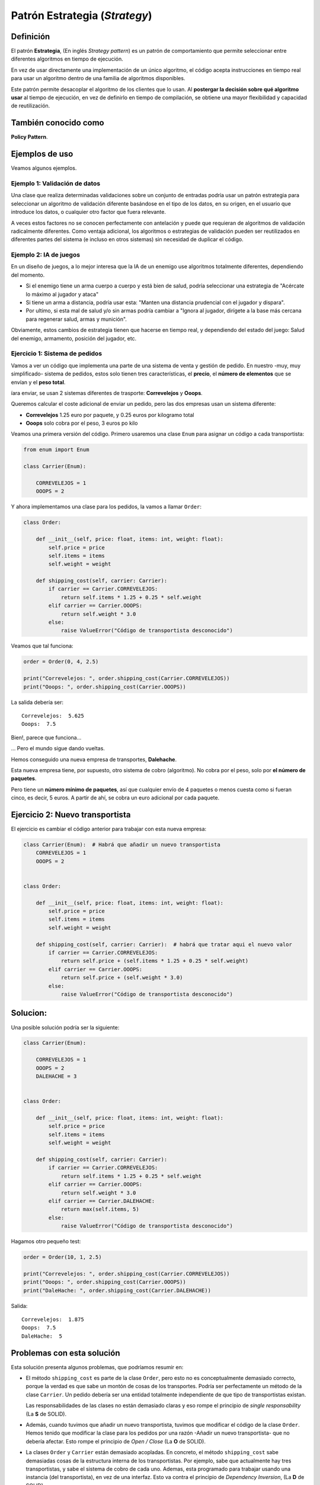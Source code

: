 Patrón Estrategia (*Strategy*)
========================================================================

Definición
------------------------------------------------------------------------

.. index:: Strategy
.. index:: Estrategia (Patrón)

El patrón **Estrategia**, (En inglés *Strategy pattern*) es un patrón de
comportamiento que permite seleccionar entre diferentes algoritmos en
tiempo de ejecución.

En vez de usar directamente una implementación de un único algoritmo, el
código acepta instrucciones en tiempo real para usar un algoritmo dentro
de una familia de algoritmos disponibles.

Este patrón permite desacoplar el algoritmo de los clientes que lo usan.
Al **postergar la decisión sobre qué algoritmo usar** al tiempo de
ejecución, en vez de definirlo en tiempo de compilación, se obtiene
una mayor flexibilidad y capacidad de reutilización.

También conocido como
------------------------------------------------------------------------

**Policy Pattern**.

Ejemplos de uso
------------------------------------------------------------------------

Veamos algunos ejemplos.


Ejemplo 1: Validación de datos
~~~~~~~~~~~~~~~~~~~~~~~~~~~~~~~~~~~~~~~~~~~~~~~~~~~~~~~~~~~~~~~~~~~~~~~~

Una clase que realiza determinadas validaciones sobre un conjunto de
entradas podría usar un patrón estrategia para seleccionar un algoritmo
de validación diferente basándose en el tipo de los datos, en su origen,
en el usuario que introduce los datos, o cualquier otro factor que fuera
relevante.

A veces estos factores no se conocen perfectamente con antelación y
puede que requieran de algoritmos de validación radicalmente diferentes.
Como ventaja adicional, los algoritmos o estrategias de validación
pueden ser reutilizados en diferentes partes del sistema (e incluso en
otros sistemas) sin necesidad de duplicar el código.


Ejemplo 2: IA de juegos
~~~~~~~~~~~~~~~~~~~~~~~~~~~~~~~~~~~~~~~~~~~~~~~~~~~~~~~~~~~~~~~~~~~~~~~~

En un diseño de juegos, a lo mejor interesa que la IA de un enemigo use
algoritmos totalmente diferentes, dependiendo del momento.

- Si el enemigo tiene un arma cuerpo a cuerpo y está bien de salud,
  podría seleccionar una estrategia de "Acércate lo máximo al jugador y
  ataca"

- Si tiene un arma a distancia, podría usar esta: "Manten una distancia
  prudencial con el jugador y dispara".

- Por ultimo, si esta mal de salud y/o sin armas podría cambiar a
  "Ignora al jugador, dirígete a la base más cercana para regenerar
  salud, armas y munición".

Obviamente, estos cambios de estrategia tienen que hacerse en tiempo
real, y dependiendo del estado del juego: Salud del enemigo, armamento,
posición del jugador, etc.

Ejercicio 1: Sistema de pedidos
~~~~~~~~~~~~~~~~~~~~~~~~~~~~~~~~~~~~~~~~~~~~~~~~~~~~~~~~~~~~~~~~~~~~~~~~

Vamos a ver un código que implementa una parte de una sistema de venta y
gestión de pedido. En nuestro -muy, muy simplificado- sistema de
pedidos, estos solo tienen tres características, el **precio**, el
**número de elementos** que se envían y el **peso total**.

íara enviar, se usan 2 sistemas diferentes de trasporte: **Correvelejos**
y **Ooops**.

Queremos calcular el coste adicional de enviar un pedido, pero las dos
empresas usan un sistema diferente:

- **Correvelejos** 1.25 euro por paquete, y 0.25 euros por kilogramo total

- **Ooops** solo cobra por el peso, 3 euros po kilo

Veamos una primera versión del código. Primero usaremos una clase
``Enum`` para asignar un código a cada transportista:

.. code:: python

    from enum import Enum
    
    class Carrier(Enum):
        
        CORREVELEJOS = 1
        OOOPS = 2

Y ahora implementamos una clase para los pedidos, la vamos a llamar
``Order``:

.. code:: python

    class Order:
        
        def __init__(self, price: float, items: int, weight: float):
            self.price = price
            self.items = items
            self.weight = weight
            
        def shipping_cost(self, carrier: Carrier):
            if carrier == Carrier.CORREVELEJOS:
                return self.items * 1.25 + 0.25 * self.weight
            elif carrier == Carrier.OOOPS:
                return self.weight * 3.0
            else:
                raise ValueError("Código de transportista desconocido")
            

Veamos que tal funciona:

.. code:: python

    order = Order(0, 4, 2.5)
    
    print("Correvelejos: ", order.shipping_cost(Carrier.CORREVELEJOS))
    print("Ooops: ", order.shipping_cost(Carrier.OOOPS))

La salida debería ser::

    Correvelejos:  5.625
    Ooops:  7.5


Bien!, parece que funciona...

... Pero el mundo sigue dando vueltas.

Hemos conseguido una nueva empresa de transportes, **Dalehache**.

Esta nueva empresa tiene, por supuesto, otro sistema de cobro
(algoritmo). No cobra por el peso, solo por **el número de paquetes**.

Pero tiene un **número mínimo de paquetes**, así que cualquier envío de
4 paquetes o menos cuesta como si fueran cinco, es decir, 5 euros. A
partir de ahí, se cobra un euro adicional por cada paquete.

Ejercicio 2: Nuevo transportista
------------------------------------------------------------------------

El ejercicio es cambiar el código anterior para trabajar con esta nueva
empresa:

.. code:: python

    class Carrier(Enum):  # Habrá que añadir un nuevo transportista
        CORREVELEJOS = 1
        OOOPS = 2
        
    
    class Order:
        
        def __init__(self, price: float, items: int, weight: float):
            self.price = price
            self.items = items
            self.weight = weight
            
        def shipping_cost(self, carrier: Carrier):  # habrá que tratar aqui el nuevo valor
            if carrier == Carrier.CORREVELEJOS:
                return self.price + (self.items * 1.25 + 0.25 * self.weight)
            elif carrier == Carrier.OOOPS:
                return self.price + (self.weight * 3.0)
            else:
                raise ValueError("Código de transportista desconocido")
            

Solucion:
------------------------------------------------------------------------

Una posible solución podría ser la siguiente:

.. code:: python

    class Carrier(Enum):
        
        CORREVELEJOS = 1
        OOOPS = 2
        DALEHACHE = 3
    
    
    class Order:
        
        def __init__(self, price: float, items: int, weight: float):
            self.price = price
            self.items = items
            self.weight = weight
            
        def shipping_cost(self, carrier: Carrier):
            if carrier == Carrier.CORREVELEJOS:
                return self.items * 1.25 + 0.25 * self.weight
            elif carrier == Carrier.OOOPS:
                return self.weight * 3.0
            elif carrier == Carrier.DALEHACHE:
                return max(self.items, 5)
            else:
                raise ValueError("Código de transportista desconocido")
            

Hagamos otro pequeño test:

.. code:: python

    order = Order(10, 1, 2.5)

    print("Correvelejos: ", order.shipping_cost(Carrier.CORREVELEJOS))
    print("Ooops: ", order.shipping_cost(Carrier.OOOPS))
    print("DaleHache: ", order.shipping_cost(Carrier.DALEHACHE))
    
Salida::

    Correvelejos:  1.875
    Ooops:  7.5
    DaleHache:  5


Problemas con esta solución
------------------------------------------------------------------------

Esta solución presenta algunos problemas, que podríamos resumir en:

- El método ``shipping_cost`` es parte de la clase ``Order``, pero esto
  no es conceptualmente demasiado correcto, porque la verdad es que sabe
  un montón de cosas de los transportes. Podría ser perfectamente un
  método de la clase ``Carrier``. Un pedido debería ser una entidad
  totalmente independiente de que tipo de transportistas existan.

  Las responsabilidades de las clases no están demasiado claras y eso
  rompe el principio de *single responsability* (La **S** de SOLID).

- Además, cuando tuvimos que añadir un nuevo transportista, tuvimos que
  modificar el código de la clase ``Order``. Hemos tenido que modificar
  la clase para los pedidos por una razón -Añadir un nuevo
  transportista- que no debería afectar. Esto rompe el principio de
  *Open / Close* (La **O** de SOLID).

- La clases ``Order`` y ``Carrier`` están demasiado acopladas. En
  concreto, el método ``shipping_cost`` sabe demasiadas cosas de la
  estructura interna de los transportistas. Por ejemplo, sabe que
  actualmente hay tres transportistas, y sabe el sistema de cobro de
  cada uno. Ademas, esta programado para trabajar usando una instancia
  (del transportista), en vez de una interfaz. Esto va contra el
  principio de *Dependency Inversion*, (La **D** de SOLID).

- Por último, esa estructura de ``if ... elif ... else`` deja un mal
  sabor de boca. En general este tipo de estructuras se considera un
  "mal olor", un indicador de que se podría hacer de otra manera.

Ejercicio 2: Aplicar el patrón Strategy
------------------------------------------------------------------------

Vamos a intentar resolver estos problemas con el patrón Estrategia. Como
vemos, cada transportista usa su propio sistema de reglas -> Estrategia
-> Algoritmo para calcular sus precios, así que vamos a hacer una clase
abstracta para todos los transportistas.

.. note::

   Una clase abstracta es una clase de la cual nunca se crea
   ninguna instancia. Solo se usa para derivar por herencia otras
   clases.

Paso 1) Crear una base clase para las estrategias (en este caso,
transportistas):

.. code:: python

    class BaseCarrier:
        
        def carrier_cost(self, order: Order) -> float:
            raise NotImplemented(
                "Las clases derivadas de BaseCarrier"
                " deben implementar este metodo"
            )

Básicamente, esta es una forma de decir: Si una clase deriva de
``BaseCarrier``, está *obligada* a definir un método ``carrier_cost``,
que acepte como parámetro de entrada un objeto de tipo ``Order``, y que
devuelve un número decimal.

.. note::

   Existe una forma incluso mejor de hacer este tipo de
   *contratos* usando las llamadas *Abstract Base Class*, incluidas en
   Python desde la versión 3.4, y que veremos con algo más de detalle en
   la sección dedicada a las librerías estándar.

Ahora, hagamos una clase para cada transportista. Empezamos por el
servicio Correvelejos:

.. code:: python

    class Correvelejos(BaseCarrier):
        
        def carrier_cost(self, order: Order):
            return order.items * 1.25 + 0.25 * order.weight
        

Para Ooops:

.. code:: python

    class Ooops(BaseCarrier):
        
        def carrier_cost(self, order: Order):
            return order.weight * 3.0

Finalmente, la clase para DaleHache:

.. code:: python

    class DaleHache(BaseCarrier):
        
        def carrier_cost(self, order: Order):
            return max(5, order.items)

Vamos a hacer un pequeño test para comprobar que nuestros nuevos
transportistas siguen funcionando (aunque ahora solo nos informan del
coste del transporte, así mejoramos la asignacion de responsabilidades):

.. code:: ipython3

    order = Order(10, 4, 2.5)
    
    correvelejos_carrier = Correvelejos()
    assert correvelejos_carrier.carrier_cost(order) == 5.625
    
    ooops_carrier = Ooops()
    assert ooops_carrier.carrier_cost(order) == 7.5
    
    dalehache_carrier = DaleHache()
    assert dalehache_carrier.carrier_cost(order) == 5

Ahora, podemos modificar el método para calcular el costo de un pedido,
al que ahora se le debe pasar un objeto (de una clase derivada de
``BaseCarrier``) para indicar el transportista:

.. code:: python

    class Order:
        
        def __init__(self, price: float, items: int, weight: float):
            self.price = price
            self.items = items
            self.weight = weight
    
        def shipping_cost(self, carrier: BaseCarrier):
            return self.price + carrier.carrier_cost(self)

Vamos ahora con nuestra habitual batería de test:

.. code:: python

    order = Order(10, 4, 2.5)
    
    assert order.shipping_cost(Correvelejos()) == 15.625
    assert order.shipping_cost(Ooops()) == 17.5
    assert order.shipping_cost(DaleHache()) == 15

Mejoras obtenidas
------------------------------------------------------------------------

- Las clases ``Order`` para los pedidos y las clases de los distintos
  transportistas: ``Correvelejos``, ``Ooops`` y ``DaleHache`` están
  ahora mucho más **desacopladas**.

  En concreto, la clase pedidos no sabe, ni le importa, cuantos tipos de
  transportistas hay, o como realizan internamente sus cálculos. Lo
  único que necesita saber es que tienen que tener un método llamado
  ``carrier_cost`` que acepta como parámetro de entrada una orden y
  devuelve un coste.

- Por su lado, la clases derivadas de ``Carrier`` (clases ``Carriers`` en
  adelante) solo saben, de los pedidos, que tienen los campos públicos
  ``weight`` e ``items``. El conocimiento que tienen las clases una de
  la otra ha disminuido con respecto al código inicial.

- Las clases ``Carriers`` solo se ocupan cada uno de su propia
  estrategia de cálculo de precios. No saben, ni necesitan saber, nada
  una de las otras.

- Añadir un nuevo transportistas es mucho más sencillo ahora. No hay que
  modificar la clase ``Order``, y solo hay que crear una nueva clase
  derivada de ``CarrierBase`` e implementar su algoritmo específico de
  cálculo de precio.

- Las clases ``Carrier`` pueden ser testeadas con muchas más facilidad.
  Se les puede pasar un doble o *mock* para ello: cualquier objeto con
  propiedades públicas ``width`` e ``items`` puede ser usado como si
  fuera un pedido.

- El método ``shipping_cost`` de la clase ``Orden`` no está ahora
  programado para usar una instancia de un ``Carrier``, sino para usar
  la interfaz (O clase base abstracta, en la nomenclatura de Python)
  ``CarrierBase``. Eso significa que puede usar cualquier objeto que
  tenga un método ``carrier_cost`` que acepte como parámetro de entrada
  una orden y devuelve un coste. De esta forma ahora podemos testear las
  clase orden pasándole un doble o mock de un transportista, y el método
  seguirá funcionando con futuros transportistas (Siempre que implementen
  correctamente su algoritmo de cálculo de precios).

- El *feo* árbol de decisiones a base de ``if ... elif ... else`` ha
  desaparecido, para no volver.

- El código, en general, es más sencillo de leer y de modificar.
